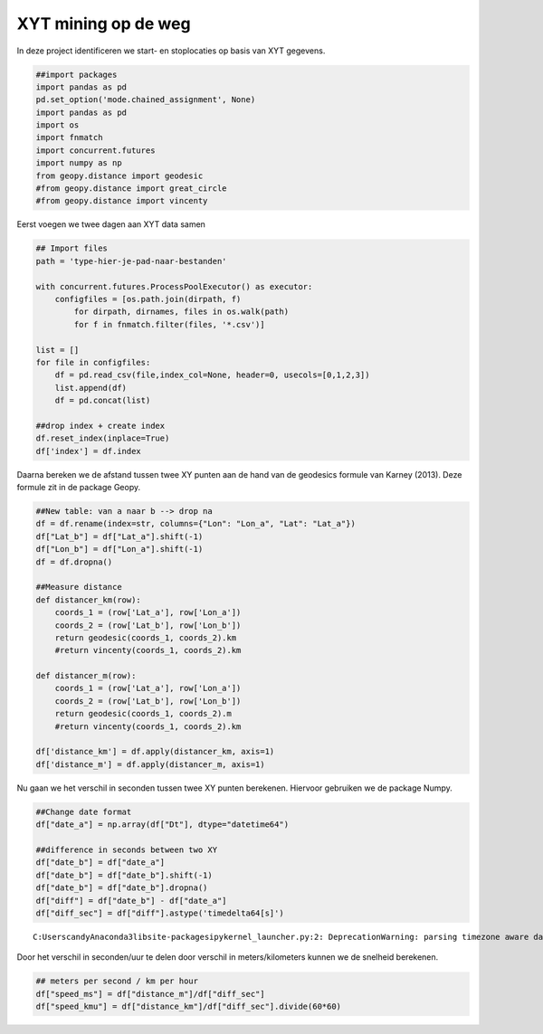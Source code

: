 
XYT mining op de weg
====================

In deze project identificeren we start- en stoplocaties op basis van XYT
gegevens.

.. code:: ipython3

    ##import packages
    import pandas as pd
    pd.set_option('mode.chained_assignment', None)
    import pandas as pd
    import os
    import fnmatch
    import concurrent.futures
    import numpy as np
    from geopy.distance import geodesic
    #from geopy.distance import great_circle
    #from geopy.distance import vincenty

Eerst voegen we twee dagen aan XYT data samen

.. code:: ipython3

    ## Import files
    path = 'type-hier-je-pad-naar-bestanden'
    
    with concurrent.futures.ProcessPoolExecutor() as executor:
        configfiles = [os.path.join(dirpath, f)
            for dirpath, dirnames, files in os.walk(path)
            for f in fnmatch.filter(files, '*.csv')]
            
    list = []
    for file in configfiles:
        df = pd.read_csv(file,index_col=None, header=0, usecols=[0,1,2,3])
        list.append(df)
        df = pd.concat(list)
        
    ##drop index + create index
    df.reset_index(inplace=True)
    df['index'] = df.index

Daarna bereken we de afstand tussen twee XY punten aan de hand van de
geodesics formule van Karney (2013). Deze formule zit in de package
Geopy.

.. code:: ipython3

    ##New table: van a naar b --> drop na 
    df = df.rename(index=str, columns={"Lon": "Lon_a", "Lat": "Lat_a"})
    df["Lat_b"] = df["Lat_a"].shift(-1)
    df["Lon_b"] = df["Lon_a"].shift(-1)
    df = df.dropna()
    
    ##Measure distance
    def distancer_km(row):
        coords_1 = (row['Lat_a'], row['Lon_a'])
        coords_2 = (row['Lat_b'], row['Lon_b'])
        return geodesic(coords_1, coords_2).km
        #return vincenty(coords_1, coords_2).km
    
    def distancer_m(row):
        coords_1 = (row['Lat_a'], row['Lon_a'])
        coords_2 = (row['Lat_b'], row['Lon_b'])
        return geodesic(coords_1, coords_2).m
        #return vincenty(coords_1, coords_2).km
    
    df['distance_km'] = df.apply(distancer_km, axis=1)
    df['distance_m'] = df.apply(distancer_m, axis=1)

Nu gaan we het verschil in seconden tussen twee XY punten berekenen.
Hiervoor gebruiken we de package Numpy.

.. code:: ipython3

    ##Change date format
    df["date_a"] = np.array(df["Dt"], dtype="datetime64")
    
    ##difference in seconds between two XY
    df["date_b"] = df["date_a"]
    df["date_b"] = df["date_b"].shift(-1)
    df["date_b"] = df["date_b"].dropna()
    df["diff"] = df["date_b"] - df["date_a"]
    df["diff_sec"] = df["diff"].astype('timedelta64[s]')


.. parsed-literal::

    C:\Users\candy\Anaconda3\lib\site-packages\ipykernel_launcher.py:2: DeprecationWarning: parsing timezone aware datetimes is deprecated; this will raise an error in the future
      
    

Door het verschil in seconden/uur te delen door verschil in
meters/kilometers kunnen we de snelheid berekenen.

.. code:: ipython3

    ## meters per second / km per hour
    df["speed_ms"] = df["distance_m"]/df["diff_sec"]
    df["speed_kmu"] = df["distance_km"]/df["diff_sec"].divide(60*60)


